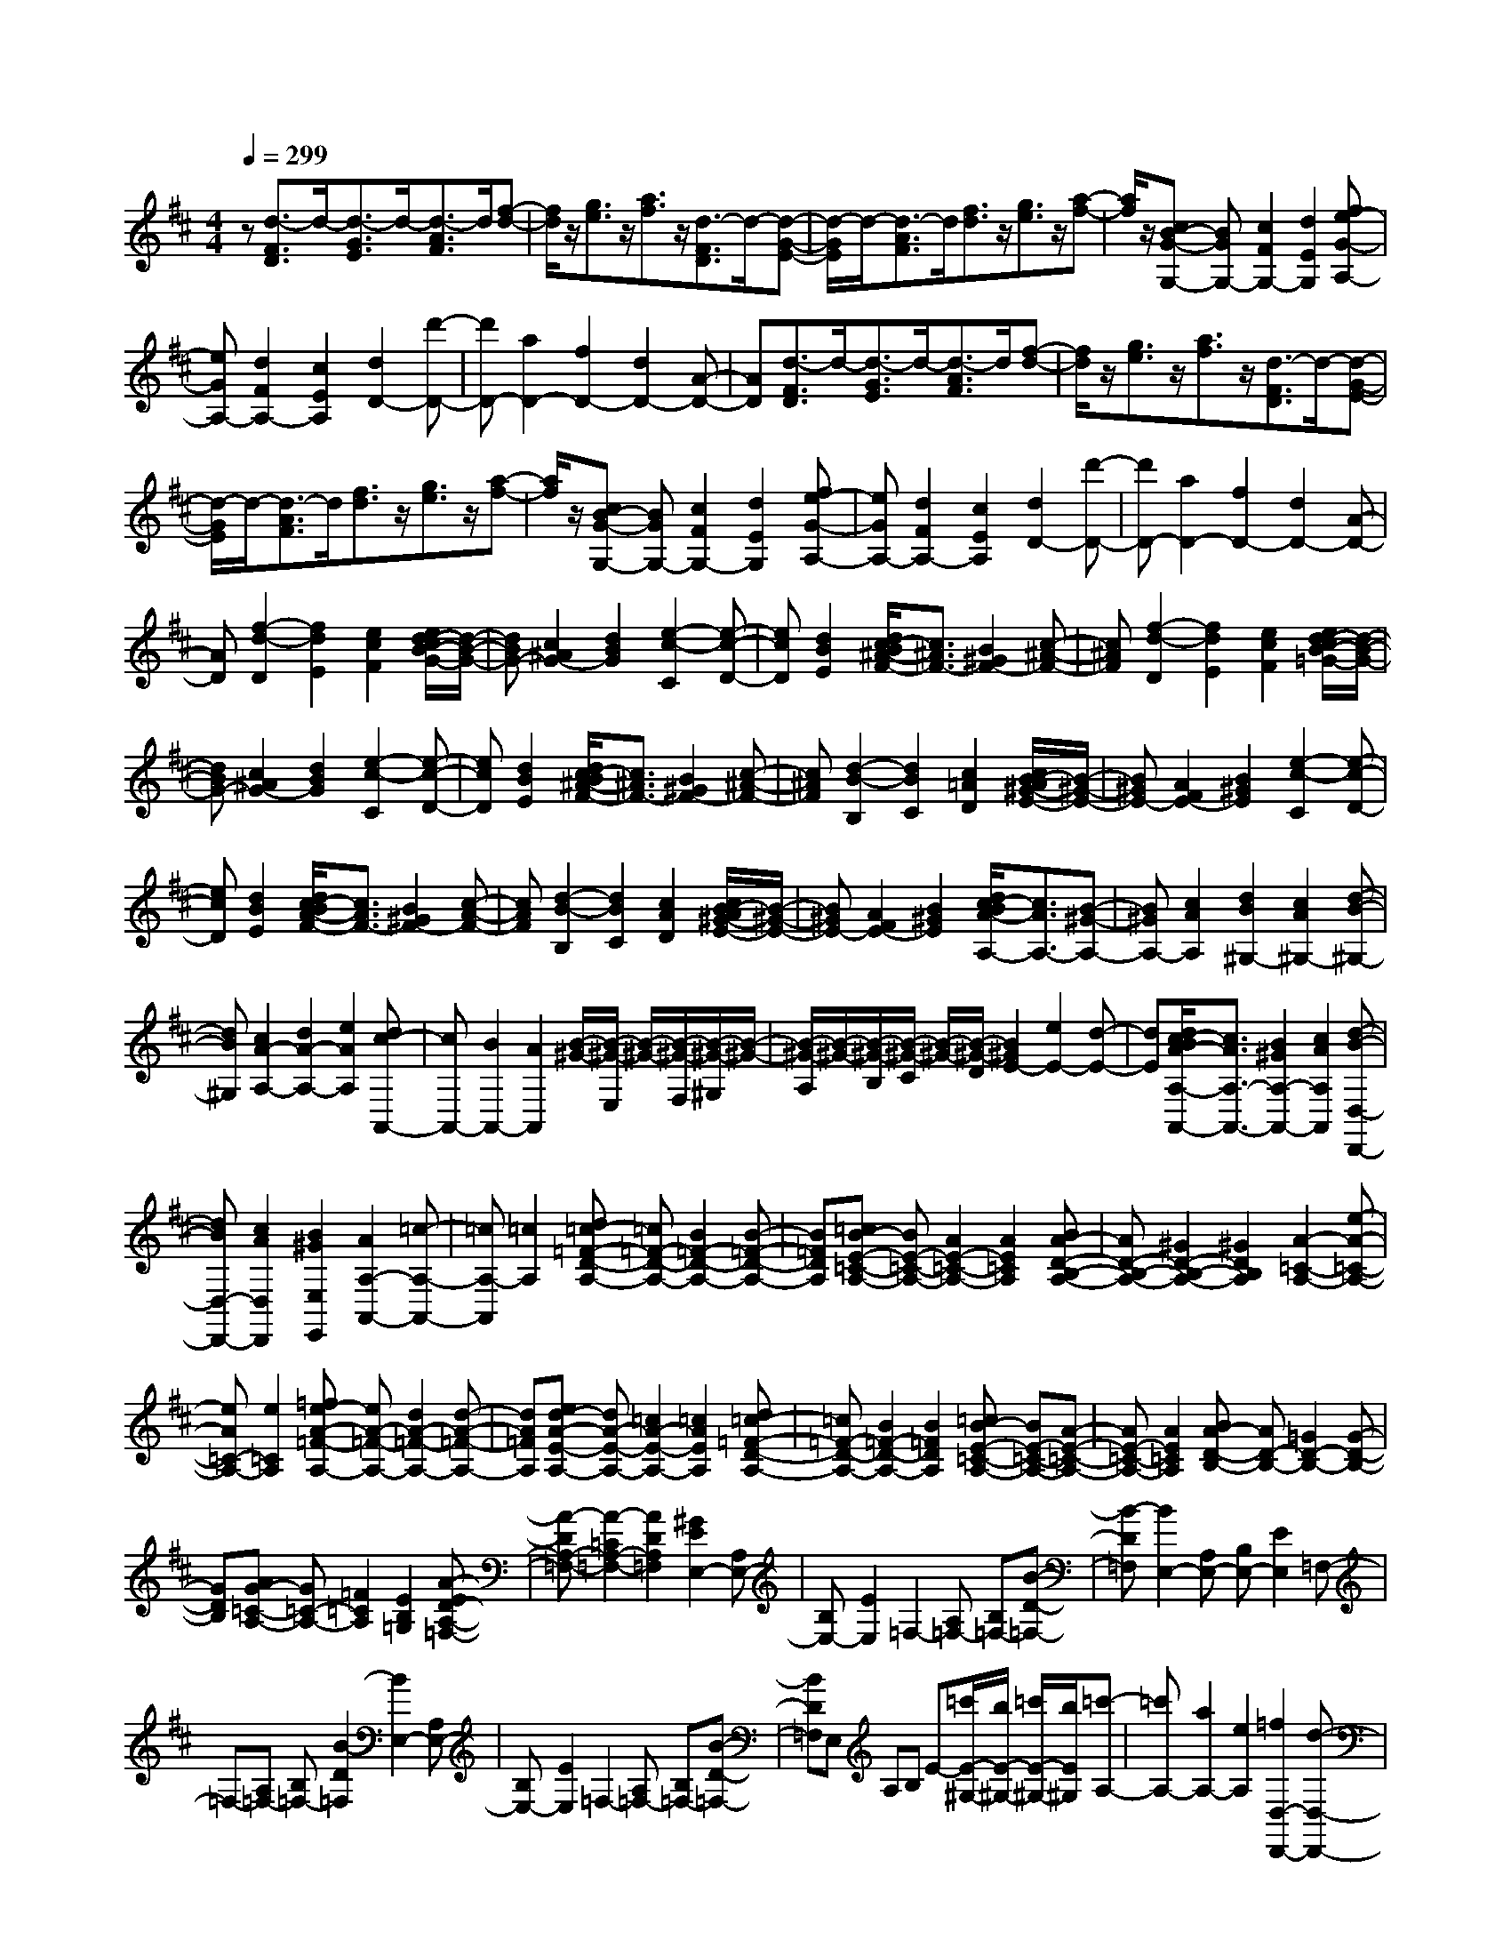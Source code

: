 % input file /home/ubuntu/MusicGeneratorQuin/training_data/scarlatti/K492.MID
X: 1
T: 
M: 4/4
L: 1/8
Q:1/4=299
K:D % 2 sharps
%(C) John Sankey 1998
%%MIDI program 6
%%MIDI program 6
%%MIDI program 6
%%MIDI program 6
%%MIDI program 6
%%MIDI program 6
%%MIDI program 6
%%MIDI program 6
%%MIDI program 6
%%MIDI program 6
%%MIDI program 6
%%MIDI program 6
z[d3/2-F3/2D3/2]d/2-[d3/2-G3/2E3/2]d/2-[d3/2-A3/2F3/2]d/2[f-d-]|[f/2d/2]z/2[g3/2e3/2]z/2[a3/2f3/2]z/2[d3/2-F3/2D3/2]d/2-[d-G-E-]|[d/2-G/2E/2]d/2-[d3/2-A3/2F3/2]d/2[f3/2d3/2]z/2[g3/2e3/2]z/2[a-f-]|[a/2f/2]z/2[cB-G-G,-] [BGG,-][c2F2G,2-][d2E2G,2][fe-G-A,-]|
[eGA,-][d2F2A,2-][c2E2A,2][d2D2-][d'-D-]|[d'D-][a2D2-][f2D2-][d2D2-][A-D-]|[AD][d3/2-F3/2D3/2]d/2-[d3/2-G3/2E3/2]d/2-[d3/2-A3/2F3/2]d/2[f-d-]|[f/2d/2]z/2[g3/2e3/2]z/2[a3/2f3/2]z/2[d3/2-F3/2D3/2]d/2-[d-G-E-]|
[d/2-G/2E/2]d/2-[d3/2-A3/2F3/2]d/2[f3/2d3/2]z/2[g3/2e3/2]z/2[a-f-]|[a/2f/2]z/2[cB-G-G,-] [BGG,-][c2F2G,2-][d2E2G,2][fe-G-A,-]|[eGA,-][d2F2A,2-][c2E2A,2][d2D2-][d'-D-]|[d'D-][a2D2-][f2D2-][d2D2-][A-D-]|
[AD][f2-d2-D2][f2d2E2][e2c2F2][e/2d/2-c/2B/2-G/2-][d/2-B/2-G/2-]|[dBG-][c2^A2G2-][d2B2G2][e2-c2-C2][e-c-D-]|[ecD][d2B2E2][d/2c/2-B/2^A/2-F/2-][c3/2^A3/2F3/2-][B2^G2F2-][c-^A-F-]|[c^AF][f2-d2-D2][f2d2E2][e2c2F2][e/2d/2-c/2B/2-=G/2-][d/2-B/2-G/2-]|
[dBG-][c2^A2G2-][d2B2G2][e2-c2-C2][e-c-D-]|[ecD][d2B2E2][d/2c/2-B/2^A/2-F/2-][c3/2^A3/2F3/2-][B2^G2F2-][c-^A-F-]|[c^AF][d2-B2-B,2][d2B2C2][c2=A2D2][c/2B/2-A/2^G/2-E/2-][B/2-^G/2-E/2-]|[B^GE-][A2F2E2-][B2^G2E2][e2-c2-C2][e-c-D-]|
[ecD][d2B2E2][d/2c/2-B/2A/2-F/2-][c3/2A3/2F3/2-][B2^G2F2-][c-A-F-]|[cAF][d2-B2-B,2][d2B2C2][c2A2D2][c/2B/2-A/2^G/2-E/2-][B/2-^G/2-E/2-]|[B^GE-][A2F2E2-][B2^G2E2][d/2c/2-B/2A/2-A,/2-][c3/2A3/2A,3/2-][B-^G-A,-]|[B^GA,-][c2A2A,2][d2B2^G,2-][c2A2^G,2-][d-B-^G,-]|
[dB^G,][c2A2-A,2-][d2A2-A,2-][e2A2A,2][dc-A,,-]|[cA,,-][B2A,,2-][A2A,,2][B/2-^G/2-][B/2-^G/2-E,/2] [B/2-^G/2-][B/2-^G/2-F,/2][B/2-^G/2-^G,/2][B/2-^G/2-]|[B/2-^G/2-A,/2][B/2-^G/2-][B/2-^G/2-B,/2][B/2-^G/2-C/2] [B/2-^G/2-][B/2-^G/2-D/2][B2^G2E2-][e2E2-][d-E-]|[dE][d/2c/2-B/2A/2-A,/2-A,,/2-][c3/2A3/2A,3/2-A,,3/2-][B2^G2A,2-A,,2-][c2A2A,2A,,2][d-B-D,-D,,-]|
[dBD,-D,,-][c2A2D,2D,,2][B2^G2E,2E,,2][A2A,2-A,,2-][=c-A,-A,,-]|[=cA,-A,,][=c2A,2][d=c-=F-D-A,-] [=c=F-D-A,-][B2=F2-D2-A,2-][B-=F-D-A,-]|[B=FDA,][=cB-E-=C-A,-] [BE-=C-A,-][A2E2-=C2-A,2-][A2E2=C2A,2][BA-D-B,-A,-]|[AD-B,-A,-][^G2D2-B,2-A,2-][^G2D2B,2A,2][A2-=C2-A,2-][e-A-=C-A,-]|
[eA=C-A,-][e2=C2A,2][=fe-A-=F-A,-] [eA-=F-A,-][d2A2-=F2-A,2-][d-A-=F-A,-]|[dA=FA,][ed-A-E-A,-] [dA-E-A,-][=c2A2-E2-A,2-][=c2A2E2A,2][d=c-=F-D-A,-]|[=c=F-D-A,-][B2=F2-D2-A,2-][B2=F2D2A,2][=cB-E-=C-A,-] [BE-=C-A,-][A-E-=C-A,-]|[AE-=C-A,-][A2E2=C2A,2][BA-D-B,-] [AD-B,-][=G2D2-B,2-][G-D-B,-]|
[GDB,][AG-=C-A,-] [G=C-A,-][=F2=C2A,2][E2B,2=G,2][A-ED-A,-=F,-]|[A-DA,-=F,-][A2-=C2A,2-=F,2-][A2D2A,2=F,2][^G2E2E,2-][A,E,-]|[B,E,-][E2E,2]=F,2-[A,=F,-] [B,=F,-][B-D-=F,-]|[B-D=F,][B2E,2-][A,E,-] [B,E,-][E2E,2]=F,-|
=F,-[A,=F,-] [B,=F,-][B2-D2=F,2][B2E,2-][A,E,-]|[B,E,-][E2E,2]=F,2-[A,=F,-] [B,=F,-][B-D-=F,-]|[BD=F,]E, A,B, E-[=c'/2E/2-^G,/2-][b/2E/2-^G,/2-] [=c'/2E/2-^G,/2-][b/2E/2^G,/2][=c'-A,-]|[=c'A,-][a2A,2-][e2A,2][=f2D,2-D,,2-][d-D,-D,,-]|
[dD,-D,,-][B2-D,2D,,2][B2E,2-E,,2-][A2E,2-E,,2-][^G-E,-E,,-]|[^GE,E,,][^G2=F,2-][A-A,=F,-] [A-B,=F,][AD-] D-[D-D,-]|[D-D,-][D-A,D,-] [DB,D,][B2-D2-][B2D2-E,2-][D-A,E,-]|[DB,E,]E2-[E2-=F,2-][E-A,=F,-] [EB,=F,][B-D-]|
[B-D-][B2D2-E,2-][D-A,E,-] [DB,E,]E2-[E-=F,-]|[E-=F,-][E-A,=F,-] [EB,=F,][B2D2-][D-E,] [D-A,][DB,]|E-[=c'/2E/2-^G,/2-][b/2E/2-^G,/2-] [=c'/2E/2-^G,/2-][b/2E/2^G,/2][=c'2A,2-][a2A,2-][e-A,-]|[eA,][=f2D,2-D,,2-][d2D,2-D,,2-][B2-D,2D,,2][B-E,-E,,-]|
[BE,-E,,-][A2E,2-E,,2-][^G2E,2E,,2]a- [a/2-A,,/2][a/2-B,,/2]a/2-[a/2-C,/2]|[a/2-D,/2]a/2-[a/2-E,/2][a/2-^F,/2] a/2-[a/2-^G,/2][a/2A,/2-]A,/2- [^g/2A,/2-][^f/2A,/2-]A,/2-[e/2A,/2-] [d/2A,/2-]A,/2-[^c/2A,/2-][B/2A,/2-]|A,/2-[A/2A,/2-][f/2-A,/2]f/2- [f/2-D,/2][f/2-E,/2]f/2-[f/2-F,/2] [f/2-^G,/2]f/2-[f/2-A,/2][f/2-B,/2] f/2-[f/2-^C/2][f/2D/2-]D/2-|[e/2D/2-][d/2D/2-]D/2-[c/2D/2-] [B/2D/2-]D/2-[A/2D/2-][^G/2D/2-] D/2-[^F/2D/2]E/2z/2 [e/2-A,,/2][e/2-B,,/2]e/2-[e/2-C,/2]|
[e/2-D,/2]e/2-[e/2-E,/2][e/2-F,/2] e/2-[e/2-^G,/2][eA,-] [d/2A,/2-][c/2A,/2-]A,/2-[B/2A,/2-] [A/2A,/2-]A,/2-[^G/2A,/2-][F/2A,/2-]|A,/2-[E/2A,/2][d2F2-D,2-D,,2-][c2F2-D,2-D,,2-][B2F2D,2D,,2][A-E-E,-E,,-]|[AE-E,-E,,-][B2E2-E,2-E,,2-][^G2E2E,2E,,2]a/2-[a/2-A,,/2] a/2-[a/2-B,,/2]a/2-[a/2-C,/2]|[a/2-D,/2]a/2-[a/2-E,/2][a/2-F,/2] a/2-[a/2-^G,/2][a/2A,/2-]A,/2- [^g/2A,/2-][f/2A,/2-]A,/2-[e/2A,/2-] [d/2A,/2-]A,/2-[c/2A,/2-][B/2A,/2-]|
A,/2-[A/2A,/2-][f/2-A,/2]f/2- [f/2-D,/2][f/2-E,/2]f/2-[f/2-F,/2] [f/2-^G,/2]f/2-[f/2-A,/2][f/2-B,/2] f/2-[f/2-C/2][f/2D/2-]D/2-|[e/2D/2-][d/2D/2-]D/2-[c/2D/2-] [B/2D/2-]D/2-[A/2D/2-][^G/2D/2-] D/2-[F/2D/2]E/2z/2 [e/2-A,,/2][e/2-B,,/2]e/2-[e/2-C,/2]|[e/2-D,/2]e/2-[e/2-E,/2][e/2-F,/2] e/2-[e/2-^G,/2][eA,-] [d/2A,/2-][c/2A,/2-]A,/2-[B/2A,/2-] [A/2A,/2-]A,/2-[^G/2A,/2-][F/2A,/2-]|A,/2-[E/2A,/2][d2F2-D,2-D,,2-][c2F2-D,2-D,,2-][B2F2D,2D,,2][A-E-E,-E,,-]|
[AE-E,-E,,-][B2E2-E,2-E,,2-][^G2E2E,2E,,2][A2A,,2-][a-A,,-]|[aA,,-][e2A,,2-][c2A,,2][A2C,2][E-E,-]|[EE,][C2A,2-][a2A,2A,,2-][e2A,,2-][c-A,,-]|[cA,,][A2C,2][E2E,2][D/2C/2-B,/2A,/2-A,,/2-][C3/2A,3/2A,,3/2-][B,-^G,-A,,-]|
[B,^G,A,,-][C2A,2A,,2][D2B,2D,2-D,,2-][C2A,2D,2D,,2][B,-^G,-E,-E,,-]|[B,^G,E,E,,][A,2A,,2-][d2A,,2-][e2A,,2][f-D,-D,,-]|[fD,-D,,-][c2D,2-D,,2-][d2D,2D,,2][e2C,2-C,,2-][A-C,-C,,-]|[AC,C,,][e2c2D,2D,,2][e/2d/2-c/2B/2-E,/2-E,,/2-][d3/2B3/2E,3/2-E,,3/2-][c2A2E,2E,,2][B-^G-E,-E,,-]|
[B^GE,E,,][A2A,,2-][^G2A,,2-][A2A,,2][B-D,-D,,-]|[BD,-D,,-][F2D,2-D,,2-][^G2D,2D,,2][A2-C,2-C,,2-][A-E-C,-C,,-]|[A-EC,C,,][A2-F2D,2D,,2][A2-C2E,2-E,,2-][A2D2E,2E,,2][^G-B,-D,-D,,-]|[^GB,D,D,,][A2-C,2-C,,2-][A2-E2C,2C,,2][A2-F2D,2D,,2][A-C-E,-E,,-]|
[A-CE,-E,,-][A2D2E,2E,,2][^G2B,2D,2D,,2][A2-C,2-C,,2-][A-E-C,-C,,-]|[A-EC,C,,][A2-F2D,2D,,2][A2-C2E,2-E,,2-][A2D2E,2-E,,2-][^G-B,-E,-E,,-]|[^GB,E,E,,][A6-A,6-A,,6-][A-A,-A,,-]|[A4-A,4-A,,4-] [AA,A,,]A,2-[A-A,-]|
[AA,-][A2-A,2-][B2-A2A,2-][B2-=G2A,2-][B-G-A,-]|[BG-A,][c2G2-A,2-][A2G2A,2-][d2F2A,2-][e-E-A,-]|[eE-A,-][c2E2A,2-][f2D2A,2][e2-A,2-][e-A-A,-]|[eAA,-][A2-A,2-][B2-A2A,2-][B2-G2A,2-][B-G-A,-]|
[BG-A,][c2G2-A,2-][A2G2A,2-][d2F2A,2-][e-E-A,-]|[eE-A,-][c2E2A,2-][f2D2A,2][e2A,2-][^d-A,-]|[^dA,-][^d2A,2][e2=c2-A2-][^d2=c2-A2-][^d-=c-A-]|[^d=cA][e2B2-G2-][^d2B2-G2-][^d2B2G2][e-=c-A-]|
[e=c-A-][^d2=c2-A2-][^d2=c2A2][e2B2-G2-][^d-B-G-]|[^dB-G-][e2B2G2][f2A2-F2-][=g2A2-F2-][a-A-F-]|[aAF][g2G2-E2-][g2G2-E2-][f2G2E2][f-e-]|[fe]=d2^c2[B2G2-E2-][^A-G-E-]|
[^AG-E-][^A2G2E2][B2G2-E2-][^A2G2-E2-][^A-G-E-]|[^AGE][B2F2-D2-][^A2F2-D2-][^A2F2D2][B-G-E-]|[BG-E-][^A2G2-E2-][^A2G2E2][B2F2-D2-][f-F-D-]|[fF-D-][e2F2D2][e2d2]c2B-|
B[=A2=F2-D2-][^G2=F2-D2-][^G2=F2D2][A-=F-D-]|[A=F-D-][^G2=F2-D2-][^G2=F2D2][A2E2-=C2-][^G-E-=C-]|[^GE-=C-][^G2E2=C2][A2=F2-D2-][^G2=F2-D2-][^G-=F-D-]|[^G=FD][A2E2-=C2-][e2E2-=C2-][d2E2=C2][d-=c-]|
[d/2=c/2-]=c/2B2A2[=G2E2-=C2-][^F-E-=C-]|[FE-=C-][F2E2=C2][G2E2-=C2-][F2E2-=C2-][F-E-=C-]|[FE=C][G2D2-B,2-][F2D2-B,2-][F2D2B,2][G-E-=C-]|[GE-=C-][F2E2-=C2-][F2E2=C2][G2D2-B,2-][d-D-B,-]|
[dD-B,-][=c2D2-B,2-][=c3/2B3/2-D3/2-B,3/2-][B/2D/2-B,/2-][A2D2-B,2-][G-D-B,-]|[GDB,][^c2A,2-A,,2-][A2A,2A,,2][d2D2F,2][e-^C-E,-]|[eC-E,-][A2C2E,2][f2D2D,2][e2A,2-A,,2-][A-A,-A,,-]|[AA,A,,][d2D2F,2][e2E2-E,2-][A2E2E,2][f-D-D,-]|
[fDD,]e/2-[e/2-A,,/2] e/2-[e/2-B,,/2][e/2-C,/2]e/2- [e/2-D,/2]e/2-[e/2-E,/2][e/2-F,/2] e/2-[e/2-^G,/2][e-A,-]|[eA,-][a2A,2-][g2A,2][g/2f/2-e/2d/2-D,/2-D,,/2-][f3/2d3/2D,3/2-D,,3/2-][e-c-D,-D,,-]|[ecD,-D,,-][f2d2D,2D,,2][g2e2=G,2-G,,2-][f2d2G,2G,,2][e-c-A,-A,,-]|[ecA,A,,][d2D,2-D,,2-][=f2D,2-D,,2-][=f2D,2D,,2][g=f-^A-G-D-]|
[=f^A-G-D-][e2^A2-G2-D2-][e2^A2G2D2][=fe-=A-=F-D-] [eA-=F-D-][d-A-=F-D-]|[dA-=F-D-][d2A2=F2D2][ed-G-E-D-] [dG-E-D-][c2G2-E2-D2-][c-G-E-D-]|[cGED][d2=F2-D2-][a2=F2-D2-][a2=F2D2][^a=a-d-^A-D-]|[ad-^A-D-][g2d2-^A2-D2-][g2d2^A2D2][ag-d-=A-D-] [gd-A-D-][=f-d-A-D-]|
[=fd-A-D-][=f2d2A2D2][g=f-^A-G-D-] [=f^A-G-D-][e2^A2-G2-D2-][e-^A-G-D-]|[e^AGD][=fe-=A-=F-D-] [eA-=F-D-][d2A2-=F2-D2-][d2A2=F2D2][ed-G-E-]|[dG-E-][=c2G2-E2-][=c2G2E2][d=c-=F-D-] [=c=F-D-][^A-=F-D-]|[^A=FD][=A2E2=C2][d-AG-D-^A,-] [d-GD-^A,-][d2-=F2D2-^A,2-][d-G-D-^A,-]|
[dGD^A,][^c2-A2-=A,2-][c-A-DA,-] [cAEA,-][A2A,2]^A,-|^A,-[D^A,-] [E^A,-][e2-G2^A,2][e2=A,2-][DA,-]|[EA,-][A2A,2]^A,2-[D^A,-] [E^A,-][e-G-^A,-]|[e-G^A,][e2=A,2-][DA,-] [EA,-][A2A,2]^A,-|
^A,-[D^A,-] [E^A,-][e2G2^A,2]=A, DE|A[g2^C2][=f2D2-][d2D2-][a-D-]|[aD][^a2G,2-G,,2-][g2G,2-G,,2-][e2-G,2G,,2][e-A,-A,,-]|[eA,-A,,-][d2A,2-A,,2-][c2A,2A,,2][c2^A,2][d-D]|
[dE]G2-[G2-G,2][G-D] [GE][e-G-]|[e-G-][eG-=A,-] [G-A,][G-D] [GE]A2-[A-^A,-]|[A-^A,][A-D] [AE][e2-G2-][eG-=A,-] [G-A,][G-D]|[GE]A2-[A2-^A,2][A-D] [AE][e-G-]|
[e-G-][e/2G/2-=A,/2-][G3/2A,3/2]D E[^c'2A2][d'-D-]|[d'D]=a2=f2[^a2G,2-G,,2-][g-G,-G,,-]|[gG,-G,,-][e2-G,2G,,2][e2A,2-A,,2-][d2A,2-A,,2-][c-A,-A,,-]|[cA,A,,]d'- [d'/2-D,/2][d'/2-E,/2]d'/2-[d'/2-F,/2] [d'/2-G,/2]d'/2-[d'/2-A,/2][d'/2-B,/2] d'/2-[d'/2-C/2][d'/2D/2-]D/2-|
[c'/2D/2-][b/2D/2-]D/2-[=a/2D/2-] [g/2D/2-]D/2-[^f/2D/2-][e/2D/2-] D/2-[d/2D/2-][b/2-D/2]b/2- [b/2-G,/2][b/2-A,/2]b/2-[b/2-B,/2]|[b/2-C/2]b/2-[b/2-D/2][b/2-E/2] b/2-[b/2-^F/2][b/2G/2-]G/2- [a/2G/2-][g/2G/2-]G/2-[f/2G/2-] [e/2G/2-]G/2-[d/2G/2-][c/2G/2-]|G/2-[B/2G/2]A/2z/2 [a/2-D,/2][a/2-E,/2]a/2-[a/2-F,/2] [a/2-G,/2]a/2-[a/2-A,/2][a/2-B,/2] a/2-[a/2-C/2][aD-]|[g/2D/2-][f/2D/2-]D/2-[e/2D/2-] [d/2D/2-]D/2-[c/2D/2-][B/2D/2-] D/2-[A/2D/2][g2B2-G,2-G,,2-][f-B-G,-G,,-]|
[fB-G,-G,,-][e2B2G,2G,,2][d2A2-A,2-A,,2-][e2A2-A,2-A,,2-][c-A-A,-A,,-]|[cAA,A,,]d/2-[d/2-D,,/2] d/2-[d/2-E,,/2]d/2-[d/2-F,,/2] [d/2-G,,/2]d/2-[d/2-A,,/2][d/2-B,,/2] d/2-[d/2-C,/2][d/2D,/2-]D,/2-|[c/2D,/2-][B/2D,/2-]D,/2-[A/2D,/2-] [G/2D,/2-]D,/2-[F/2D,/2-][E/2D,/2-] D,/2-[D/2D,/2-][B/2-D,/2]B/2- [B/2-G,,/2][B/2-A,,/2]B/2-[B/2-B,,/2]|[B/2-C,/2]B/2-[B/2-D,/2][B/2-E,/2] B/2-[B/2-F,/2][B/2G,/2-]G,/2- [A/2G,/2-][G/2G,/2-]G,/2-[F/2G,/2-] [E/2G,/2-]G,/2-[D/2G,/2-][C/2G,/2-]|
G,/2-[B,/2G,/2]A,/2z/2 [A/2-D,,/2][A/2-E,,/2]A/2-[A/2-F,,/2] [A/2-G,,/2]A/2-[A/2-A,,/2][A/2-B,,/2] A/2-[A/2-C,/2][AD,-]|[G/2D,/2-][F/2D,/2-]D,/2-[E/2D,/2-] [D/2D,/2-]D,/2-[C/2D,/2-][B,/2D,/2-] D,/2-[A,/2D,/2][G2B,2-G,,2-][F-B,-G,,-]|[FB,-G,,-][E2B,2G,,2][D2A,2-A,,2-][E2A,2-A,,2-][C-A,-A,,-]|[CA,A,,][D2D,,2-][d'2D,,2-][a2D,,2-][f-D,,-]|
[fD,,][d2F,,2][A2A,,2][F2D,2][d'-D,,-]|[d'D,,-][a2D,,2-][f2D,,2][d2F,,2][A-A,,-]|[AA,,][G/2F/2-E/2D/2-D,/2-D,,/2-][F3/2D3/2D,3/2-D,,3/2-][E2C2D,2-D,,2-][F2D2D,2D,,2][G-E-G,-G,,-]|[GEG,-G,,-][F2D2G,2G,,2][E2C2A,2A,,2][D2D,2-D,,2-][g-D,-D,,-]|
[gD,-D,,-][a2D,2D,,2][b2G,2-G,,2-][f2G,2-G,,2-][g-G,-G,,-]|[gG,G,,][a2F,2-F,,2-][d2F,2F,,2][a2f2G,2G,,2][a/2g/2-f/2e/2-A,/2-A,,/2-][g/2-e/2-A,/2-A,,/2-]|[geA,-A,,-][f2d2A,2-A,,2-][e2c2A,2A,,2][d2D,2-D,,2-][c-D,-D,,-]|[cD,-D,,-][d2D,2D,,2][e2G,2-G,,2-][B2G,2-G,,2-][c-G,-G,,-]|
[cG,G,,][d2-F,2-F,,2-][d2-A2F,2F,,2][d2-B2G,2G,,2][d-F-A,-A,,-]|[d-FA,-A,,-][d2G2A,2A,,2][c2E2G,2G,,2][d2-F,2-F,,2-][d-A-F,-F,,-]|[d-AF,F,,][d2-B2G,2G,,2][d2-F2A,2-A,,2-][d2G2A,2A,,2][c-E-G,-G,,-]|[cEG,G,,][d2-F,2-F,,2-][d2-A2F,2F,,2][d2-B2G,2G,,2]d/2-[d/2-F/2-A,/2-A,,/2-]|
[d3/2-F3/2A,3/2-A,,3/2-][d3/2G3/2-A,3/2-A,,3/2-][G/2A,/2A,,/2][d/2E/2-A,/2-A,,/2-] [c/2E/2-A,/2-A,,/2-][E/2-A,/2-A,,/2-][B/2E/2A,/2A,,/2]c/2 z/2[d3/2-D3/2-D,3/2-D,,3/2-]|[d8-D8-D,8-D,,8-]|[d8-D8-D,8-D,,8-]|[d6-D6D,6D,,6] 
